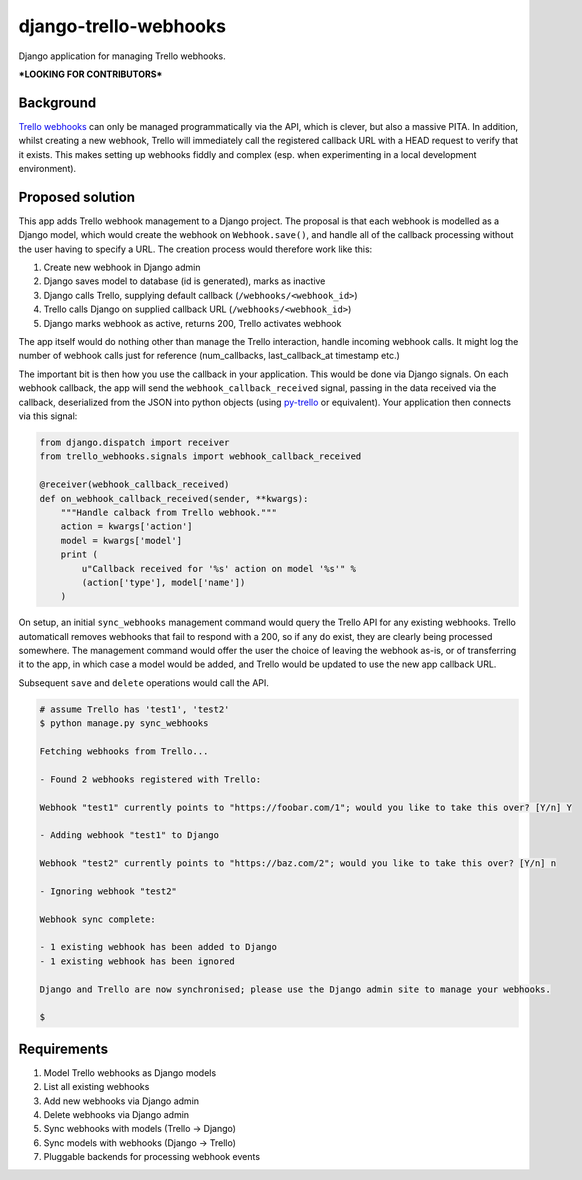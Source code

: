 django-trello-webhooks
======================

Django application for managing Trello webhooks.

**\*LOOKING FOR CONTRIBUTORS\***

Background
----------

`Trello webhooks <https://trello.com/docs/gettingstarted/webhooks.html>`_
can only be managed programmatically via the API,
which is clever, but also a massive PITA. In addition, whilst
creating a new webhook, Trello will immediately call the registered
callback URL with a HEAD request to verify that it exists. This makes
setting up webhooks fiddly and complex (esp. when experimenting in
a local development environment).

Proposed solution
-----------------

This app adds Trello webhook management to a Django project.
The proposal is that each webhook is modelled as a Django model,
which would create the webhook on ``Webhook.save()``, and handle all of the
callback processing without the user having to specify a URL. The
creation process would therefore work like this:

1. Create new webhook in Django admin
2. Django saves model to database (id is generated), marks as inactive
3. Django calls Trello, supplying default callback (``/webhooks/<webhook_id>``)
4. Trello calls Django on supplied callback URL (``/webhooks/<webhook_id>``)
5. Django marks webhook as active, returns 200, Trello activates webhook

The app itself would do nothing other than manage the Trello interaction,
handle incoming webhook calls. It might log the number of webhook calls
just for reference (num_callbacks, last_callback_at timestamp etc.)

The important bit is then how you use the callback in your application.
This would be done via Django signals. On each webhook callback, the app
will send the ``webhook_callback_received`` signal, passing in the data
received via the callback, deserialized from the JSON into python objects
(using `py-trello <https://github.com/sarumont/py-trello>`_ or equivalent).
Your application then connects via this signal:

.. code:: python

    from django.dispatch import receiver
    from trello_webhooks.signals import webhook_callback_received

    @receiver(webhook_callback_received)
    def on_webhook_callback_received(sender, **kwargs):
        """Handle calback from Trello webhook."""
        action = kwargs['action']
        model = kwargs['model']
        print (
            u"Callback received for '%s' action on model '%s'" %
            (action['type'], model['name'])
        )

On setup, an initial ``sync_webhooks`` management command would query
the Trello API for any existing webhooks. Trello automaticall removes
webhooks that fail to respond with a 200, so if any do exist, they are
clearly being processed somewhere. The management command would offer
the user the choice of leaving the webhook as-is, or of transferring it
to the app, in which case a model would be added, and Trello would be
updated to use the new app callback URL.

Subsequent ``save`` and ``delete`` operations would call the API.

.. code:: shell

    # assume Trello has 'test1', 'test2'
    $ python manage.py sync_webhooks

    Fetching webhooks from Trello...

    - Found 2 webhooks registered with Trello:

    Webhook "test1" currently points to "https://foobar.com/1"; would you like to take this over? [Y/n] Y

    - Adding webhook "test1" to Django

    Webhook "test2" currently points to "https://baz.com/2"; would you like to take this over? [Y/n] n

    - Ignoring webhook "test2"

    Webhook sync complete:

    - 1 existing webhook has been added to Django
    - 1 existing webhook has been ignored

    Django and Trello are now synchronised; please use the Django admin site to manage your webhooks.

    $

Requirements
------------

1. Model Trello webhooks as Django models
2. List all existing webhooks
3. Add new webhooks via Django admin
4. Delete webhooks via Django admin
5. Sync webhooks with models (Trello -> Django)
6. Sync models with webhooks (Django -> Trello)
7. Pluggable backends for processing webhook events
